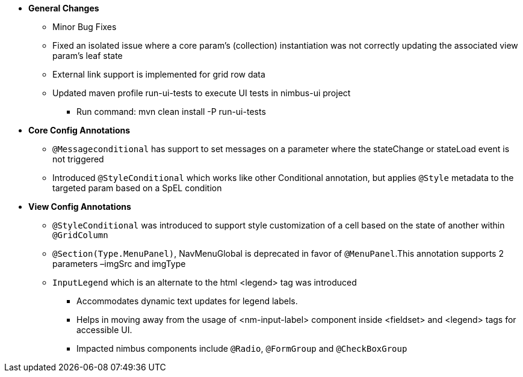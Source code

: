 * **General Changes**
** Minor Bug Fixes
** Fixed an isolated issue where a core param's (collection) instantiation was not correctly updating the associated view param's leaf state
** External link support is implemented for grid row data
** Updated maven profile run-ui-tests to execute UI tests in nimbus-ui project
*** Run command: mvn clean install -P run-ui-tests

* **Core Config Annotations**
** `@Messageconditional` has support to set messages on a parameter where the stateChange or stateLoad event is not triggered
** Introduced `@StyleConditional` which works like other Conditional annotation, but applies `@Style` metadata to the targeted param based on a SpEL condition

* **View Config Annotations** 
** `@StyleConditional` was introduced to support style customization of a cell based on the state of another within `@GridColumn`
** `@Section(Type.MenuPanel)`, NavMenuGlobal is deprecated in favor of `@MenuPanel`.This annotation supports 2 parameters –imgSrc and imgType
** `InputLegend` which is an alternate to the html <legend> tag was introduced 
*** Accommodates dynamic text updates for legend labels. 
*** Helps in moving away from the usage of <nm-input-label> component inside <fieldset> and <legend> tags for accessible UI. 
*** Impacted nimbus components include `@Radio`, `@FormGroup` and `@CheckBoxGroup`
